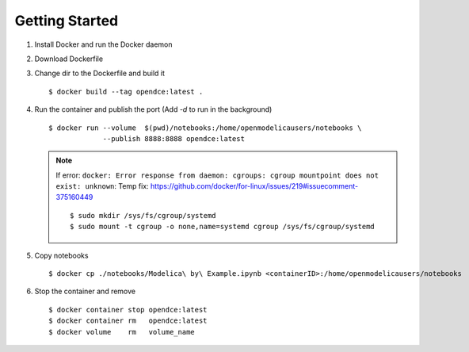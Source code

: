 ***************
Getting Started
***************

#. Install Docker and run the Docker daemon

#. Download Dockerfile

#. Change dir to the Dockerfile and build it
   ::
        
        $ docker build --tag opendce:latest .
#. Run the container and publish the port (Add `-d` to run in the background)
   ::
    
        $ docker run --volume  $(pwd)/notebooks:/home/openmodelicausers/notebooks \
                     --publish 8888:8888 opendce:latest


   .. note::

        If error: ``docker: Error response from daemon: cgroups: cgroup mountpoint does not exist: unknown``:
        Temp fix: https://github.com/docker/for-linux/issues/219#issuecomment-375160449
        ::

            $ sudo mkdir /sys/fs/cgroup/systemd
            $ sudo mount -t cgroup -o none,name=systemd cgroup /sys/fs/cgroup/systemd


#. Copy notebooks
   ::

        $ docker cp ./notebooks/Modelica\ by\ Example.ipynb <containerID>:/home/openmodelicausers/notebooks

#. Stop the container and remove
   ::

        $ docker container stop opendce:latest
        $ docker container rm   opendce:latest
        $ docker volume    rm   volume_name

